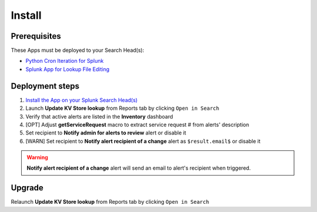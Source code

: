 Install
=======

Prerequisites
-------------

These Apps must be deployed to your Search Head(s):

- `Python Cron Iteration for Splunk <https://splunkbase.splunk.com/app/4027/>`_
- `Splunk App for Lookup File Editing <https://splunkbase.splunk.com/app/1724/>`_

Deployment steps
----------------

#.  `Install the App on your Splunk Search Head(s) <https://docs.splunk.com/Documentation/Splunk/latest/Admin/Deployappsandadd-ons#Deployment_architectures>`_
#.	Launch **Update KV Store lookup** from Reports tab by clicking ``Open in Search``
#.  Verify that active alerts are listed in the **Inventory** dashboard
#.  [OPT] Adjust **getServiceRequest** macro to extract service request # from alerts' description
#.  Set recipient to **Notify admin for alerts to review** alert or disable it
#.  [WARN] Set recipient to **Notify alert recipient of a change** alert as ``$result.email$`` or disable it

.. warning:: **Notify alert recipient of a change** alert will send an email to alert's recipient when triggered.

Upgrade
-------

Relaunch **Update KV Store lookup** from Reports tab by clicking ``Open in Search``
